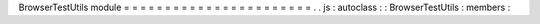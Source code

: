 BrowserTestUtils
module
=
=
=
=
=
=
=
=
=
=
=
=
=
=
=
=
=
=
=
=
=
=
=
.
.
js
:
autoclass
:
:
BrowserTestUtils
:
members
:

